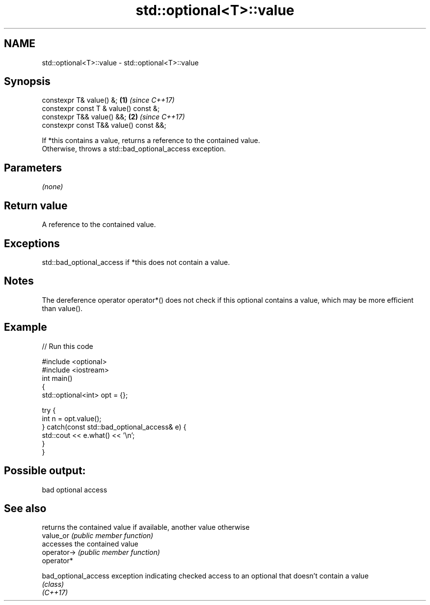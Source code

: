 .TH std::optional<T>::value 3 "2020.03.24" "http://cppreference.com" "C++ Standard Libary"
.SH NAME
std::optional<T>::value \- std::optional<T>::value

.SH Synopsis

  constexpr T& value() &;               \fB(1)\fP \fI(since C++17)\fP
  constexpr const T & value() const &;
  constexpr T&& value() &&;             \fB(2)\fP \fI(since C++17)\fP
  constexpr const T&& value() const &&;

  If *this contains a value, returns a reference to the contained value.
  Otherwise, throws a std::bad_optional_access exception.

.SH Parameters

  \fI(none)\fP

.SH Return value

  A reference to the contained value.

.SH Exceptions

  std::bad_optional_access if *this does not contain a value.

.SH Notes

  The dereference operator operator*() does not check if this optional contains a value, which may be more efficient than value().

.SH Example

  
// Run this code

    #include <optional>
    #include <iostream>
    int main()
    {
        std::optional<int> opt = {};

        try {
            int n = opt.value();
        } catch(const std::bad_optional_access& e) {
            std::cout << e.what() << '\\n';
        }
    }

.SH Possible output:

    bad optional access


.SH See also


                      returns the contained value if available, another value otherwise
  value_or            \fI(public member function)\fP
                      accesses the contained value
  operator->          \fI(public member function)\fP
  operator*

  bad_optional_access exception indicating checked access to an optional that doesn't contain a value
                      \fI(class)\fP
  \fI(C++17)\fP




